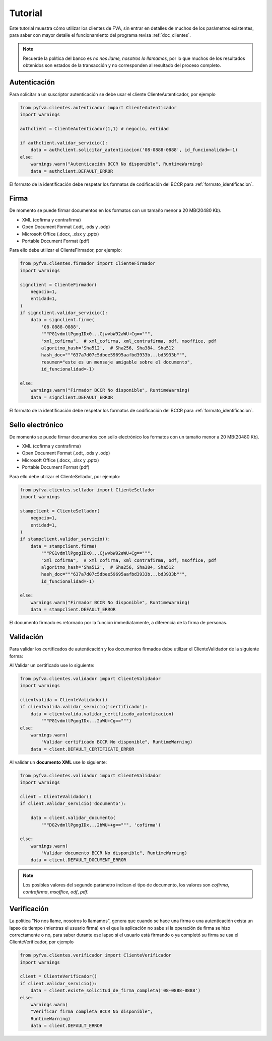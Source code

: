 Tutorial
===========

Este tutorial muestra cómo utilizar los clientes de FVA, sin entrar en detalles de muchos de los parámetros existentes, para saber con mayor detalle el funcionamiento del programa revisa :ref:`doc_clientes`.

.. note:: 
    Recuerde la política del banco es *no nos llame, nosotros lo llamamos*, por lo que muchos de los resultados obtenidos son estados de la transacción y no corresponden al resultado del proceso completo.

Autenticación
--------------------

Para solicitar a un suscriptor autenticación se debe usar el cliente ClienteAutenticador, por ejemplo

.. code:: python

    from pyfva.clientes.autenticador import ClienteAutenticador
    import warnings

    authclient = ClienteAutenticador(1,1) # negocio, entidad
                                             
    if authclient.validar_servicio():
        data = authclient.solicitar_autenticacion('08-0888-0888', id_funcionalidad=-1)
    else:
        warnings.warn("Autenticación BCCR No disponible", RuntimeWarning)
        data = authclient.DEFAULT_ERROR

El formato de la identificación debe respetar los formatos de codificación del BCCR para :ref:`formato_identificacion`.

Firma
------------

De momento se puede firmar documentos en los formatos con un tamaño menor a 20 MB(20480 Kb). 

- XML  (cofirma y contrafirma)
- Open Document Format (.odt, .ods y .odp) 
- Microsoft Office (.docx, .xlsx y .pptx) 
- Portable Document Format (pdf)

Para ello debe utilizar el ClienteFirmador, por ejemplo:

.. code:: python 

    from pyfva.clientes.firmador import ClienteFirmador
    import warnings

    signclient = ClienteFirmador(
        negocio=1,
        entidad=1,
    )
    if signclient.validar_servicio():
        data = signclient.firme(
            '08-0888-0888',
            """PG1vdmllPgogIDx0...CjwvbW92aWU+Cg==""",
            "xml_cofirma",  # xml_cofirma, xml_contrafirma, odf, msoffice, pdf
            algoritmo_hash='Sha512',  # Sha256, Sha384, Sha512
            hash_doc="""637a7d07c5dbee59695aafbd3933b...bd3933b""",
            resumen="este es un mensaje amigable sobre el documento",
            id_funcionalidad=-1)

    else:
        warnings.warn("Firmador BCCR No disponible", RuntimeWarning)
        data = signclient.DEFAULT_ERROR

El formato de la identificación debe respetar los formatos de codificación del BCCR para :ref:`formato_identificacion`.

Sello electrónico
--------------------

De momento se puede firmar documentos con sello electrónico los formatos con un tamaño menor a 20 MB(20480 Kb).

- XML  (cofirma y contrafirma)
- Open Document Format (.odt, .ods y .odp)
- Microsoft Office (.docx, .xlsx y .pptx)
- Portable Document Format (pdf)

Para ello debe utilizar el ClienteSellador, por ejemplo:

.. code:: python

    from pyfva.clientes.sellador import ClienteSellador
    import warnings

    stampclient = ClienteSellador(
        negocio=1,
        entidad=1,
    )
    if stampclient.validar_servicio():
        data = stampclient.firme(
            """PG1vdmllPgogIDx0...CjwvbW92aWU+Cg==""",
            "xml_cofirma",  # xml_cofirma, xml_contrafirma, odf, msoffice, pdf
            algoritmo_hash='Sha512',  # Sha256, Sha384, Sha512
            hash_doc="""637a7d07c5dbee59695aafbd3933b...bd3933b""",
            id_funcionalidad=-1)

    else:
        warnings.warn("Firmador BCCR No disponible", RuntimeWarning)
        data = stampclient.DEFAULT_ERROR

El documento firmado es retornado por la función immediatamente, a diferencia de la firma de personas.


Validación
---------------

Para validar los certificados de autenticación y los documentos firmados debe utilizar el ClienteValidador de la siguiente forma:

Al Validar un certificado use lo siguiente:

.. code:: python 

    from pyfva.clientes.validador import ClienteValidador
    import warnings

    clientvalida = ClienteValidador()
    if clientvalida.validar_servicio('certificado'):  
        data = clientvalida.validar_certificado_autenticacion(
            """PG1vdmllPgogIDx...2aWU+Cg==""")
    else:
        warnings.warn(
            "Validar certificado BCCR No disponible", RuntimeWarning)
        data = client.DEFAULT_CERTIFICATE_ERROR

Al validar un **documento XML** use lo siguiente:

.. code:: python 

    from pyfva.clientes.validador import ClienteValidador
    import warnings

    client = ClienteValidador()
    if client.validar_servicio('documento'):

        data = client.validar_documento(
            """DG2vdmllPgogIDx...2bWU++g==""", 'cofirma')

    else:
        warnings.warn(
            "Validar documento BCCR No disponible", RuntimeWarning)
        data = client.DEFAULT_DOCUMENT_ERROR

.. note:: Los posibles valores del segundo parámetro indican el tipo de documento, los valores son `cofirma`, `contrafirma`, `msoffice`, `odf`, `pdf`.

Verificación
--------------

La política "No nos llame, nosotros lo llamamos", genera que cuando se hace una firma o una autenticación exista un lapso de tiempo (mientras el usuario firma) en el que la aplicación no sabe si la operación de firma se hizo correctamente o no, para saber durante ese lapso si el usuario está firmando o ya completó su firma se usa el ClienteVerificador, por ejemplo

.. code:: python 

    from pyfva.clientes.verificador import ClienteVerificador
    import warnings

    client = ClienteVerificador()
    if client.validar_servicio():
        data = client.existe_solicitud_de_firma_completa('08-0888-0888')
    else:
        warnings.warn(
        "Verificar firma completa BCCR No disponible", 
        RuntimeWarning)
        data = client.DEFAULT_ERROR
